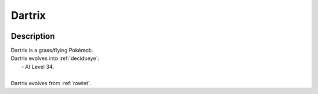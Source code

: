 .. _dartrix:

Dartrix
--------

.. image:: ../../_images/pokemobs/gen_7/entity_icon/textures/dartrix.png
    :width: 400
    :alt: Dartrix
.. image:: ../../_images/pokemobs/gen_7/entity_icon/textures/dartrixs.png
    :width: 400
    :alt: Dartrix


Description
============
| Dartrix is a grass/flying Pokémob.
| Dartrix evolves into :ref:`decidueye`:
|  -  At Level 34.
| 
| Dartrix evolves from :ref:`rowlet`.